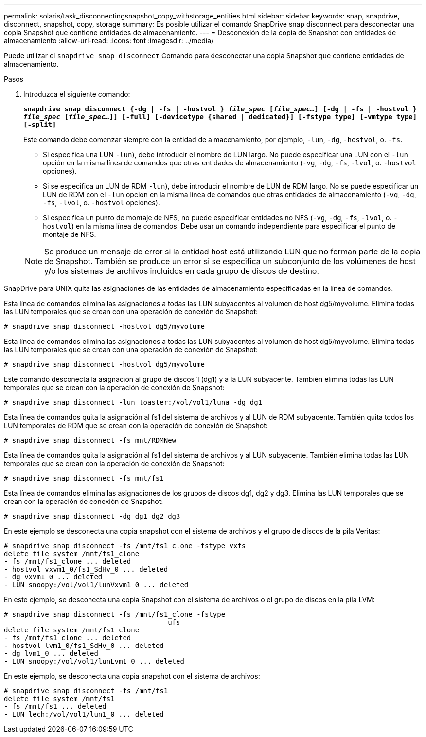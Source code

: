 ---
permalink: solaris/task_disconnectingsnapshot_copy_withstorage_entities.html 
sidebar: sidebar 
keywords: snap, snapdrive, disconnect, snapshot, copy, storage 
summary: Es posible utilizar el comando SnapDrive snap disconnect para desconectar una copia Snapshot que contiene entidades de almacenamiento. 
---
= Desconexión de la copia de Snapshot con entidades de almacenamiento
:allow-uri-read: 
:icons: font
:imagesdir: ../media/


[role="lead"]
Puede utilizar el `snapdrive snap disconnect` Comando para desconectar una copia Snapshot que contiene entidades de almacenamiento.

.Pasos
. Introduzca el siguiente comando:
+
`*snapdrive snap disconnect {-dg | -fs | -hostvol } _file_spec_ [_file_spec..._] [-dg | -fs | -hostvol } _file_spec_ [_file_spec..._]] [-full] [-devicetype {shared | dedicated}] [-fstype type] [-vmtype type] [-split]*`

+
Este comando debe comenzar siempre con la entidad de almacenamiento, por ejemplo, `-lun`, `-dg`, `-hostvol`, o. `-fs`.

+
** Si especifica una LUN  `-lun`), debe introducir el nombre de LUN largo. No puede especificar una LUN con el `-lun` opción en la misma línea de comandos que otras entidades de almacenamiento (`-vg`, `-dg`, `-fs`, `-lvol`, o. `-hostvol` opciones).
** Si se especifica un LUN de RDM  `-lun`), debe introducir el nombre de LUN de RDM largo. No se puede especificar un LUN de RDM con el `-lun` opción en la misma línea de comandos que otras entidades de almacenamiento (`-vg`, `-dg`, `-fs`, `-lvol`, o. `-hostvol` opciones).
** Si especifica un punto de montaje de NFS, no puede especificar entidades no NFS (`-vg`, `-dg`, `-fs`, `-lvol`, o. `-hostvol`) en la misma línea de comandos. Debe usar un comando independiente para especificar el punto de montaje de NFS.


+

NOTE: Se produce un mensaje de error si la entidad host está utilizando LUN que no forman parte de la copia de Snapshot. También se produce un error si se especifica un subconjunto de los volúmenes de host y/o los sistemas de archivos incluidos en cada grupo de discos de destino.



SnapDrive para UNIX quita las asignaciones de las entidades de almacenamiento especificadas en la línea de comandos.

Esta línea de comandos elimina las asignaciones a todas las LUN subyacentes al volumen de host dg5/myvolume. Elimina todas las LUN temporales que se crean con una operación de conexión de Snapshot:

[listing]
----
# snapdrive snap disconnect -hostvol dg5/myvolume
----
Esta línea de comandos elimina las asignaciones a todas las LUN subyacentes al volumen de host dg5/myvolume. Elimina todas las LUN temporales que se crean con una operación de conexión de Snapshot:

[listing]
----
# snapdrive snap disconnect -hostvol dg5/myvolume
----
Este comando desconecta la asignación al grupo de discos 1 (dg1) y a la LUN subyacente. También elimina todas las LUN temporales que se crean con la operación de conexión de Snapshot:

[listing]
----
# snapdrive snap disconnect -lun toaster:/vol/vol1/luna -dg dg1
----
Esta línea de comandos quita la asignación al fs1 del sistema de archivos y al LUN de RDM subyacente. También quita todos los LUN temporales de RDM que se crean con la operación de conexión de Snapshot:

[listing]
----
# snapdrive snap disconnect -fs mnt/RDMNew
----
Esta línea de comandos quita la asignación al fs1 del sistema de archivos y al LUN subyacente. También elimina todas las LUN temporales que se crean con la operación de conexión de Snapshot:

[listing]
----
# snapdrive snap disconnect -fs mnt/fs1
----
Esta línea de comandos elimina las asignaciones de los grupos de discos dg1, dg2 y dg3. Elimina las LUN temporales que se crean con la operación de conexión de Snapshot:

[listing]
----
# snapdrive snap disconnect -dg dg1 dg2 dg3
----
En este ejemplo se desconecta una copia snapshot con el sistema de archivos y el grupo de discos de la pila Veritas:

[listing]
----
# snapdrive snap disconnect -fs /mnt/fs1_clone -fstype vxfs
delete file system /mnt/fs1_clone
- fs /mnt/fs1_clone ... deleted
- hostvol vxvm1_0/fs1_SdHv_0 ... deleted
- dg vxvm1_0 ... deleted
- LUN snoopy:/vol/vol1/lunVxvm1_0 ... deleted
----
En este ejemplo, se desconecta una copia Snapshot con el sistema de archivos o el grupo de discos en la pila LVM:

[listing]
----
# snapdrive snap disconnect -fs /mnt/fs1_clone -fstype
					ufs
delete file system /mnt/fs1_clone
- fs /mnt/fs1_clone ... deleted
- hostvol lvm1_0/fs1_SdHv_0 ... deleted
- dg lvm1_0 ... deleted
- LUN snoopy:/vol/vol1/lunLvm1_0 ... deleted
----
En este ejemplo, se desconecta una copia snapshot con el sistema de archivos:

[listing]
----
# snapdrive snap disconnect -fs /mnt/fs1
delete file system /mnt/fs1
- fs /mnt/fs1 ... deleted
- LUN lech:/vol/vol1/lun1_0 ... deleted
----